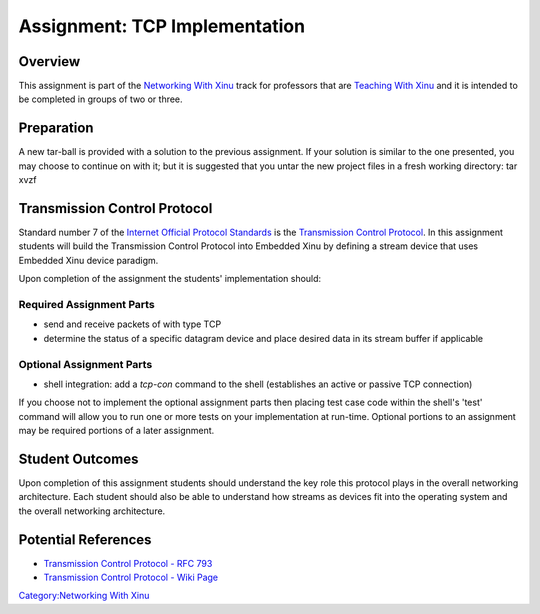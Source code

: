 Assignment: TCP Implementation
==============================

Overview
--------

This assignment is part of the `Networking With
Xinu <Networking With Xinu>`__ track for professors that are `Teaching
With Xinu <Teaching With Xinu>`__ and it is intended to be completed in
groups of two or three.

Preparation
-----------

A new tar-ball is provided with a solution to the previous assignment.
If your solution is similar to the one presented, you may choose to
continue on with it; but it is suggested that you untar the new project
files in a fresh working directory: tar xvzf

Transmission Control Protocol
-----------------------------

Standard number 7 of the `Internet Official Protocol
Standards <http://www.ietf.org/rfc/rfc5000.txt>`__ is the `Transmission
Control Protocol <wikipedia:Transmission Control Protocol>`__. In this
assignment students will build the Transmission Control Protocol into
Embedded Xinu by defining a stream device that uses Embedded Xinu device
paradigm.

Upon completion of the assignment the students' implementation should:

Required Assignment Parts
~~~~~~~~~~~~~~~~~~~~~~~~~

-  send and receive packets of with type TCP
-  determine the status of a specific datagram device and place desired
   data in its stream buffer if applicable

Optional Assignment Parts
~~~~~~~~~~~~~~~~~~~~~~~~~

-  shell integration: add a *tcp-con* command to the shell (establishes
   an active or passive TCP connection)

If you choose not to implement the optional assignment parts then
placing test case code within the shell's 'test' command will allow you
to run one or more tests on your implementation at run-time. Optional
portions to an assignment may be required portions of a later
assignment.

Student Outcomes
----------------

Upon completion of this assignment students should understand the key
role this protocol plays in the overall networking architecture. Each
student should also be able to understand how streams as devices fit
into the operating system and the overall networking architecture.

Potential References
--------------------

-  `Transmission Control Protocol - RFC
   793 <http://www.ietf.org/rfc/rfc0793.txt>`__
-  `Transmission Control Protocol - Wiki
   Page <wikipedia:Transmission Control Protocol>`__

`Category:Networking With Xinu <Category:Networking With Xinu>`__
